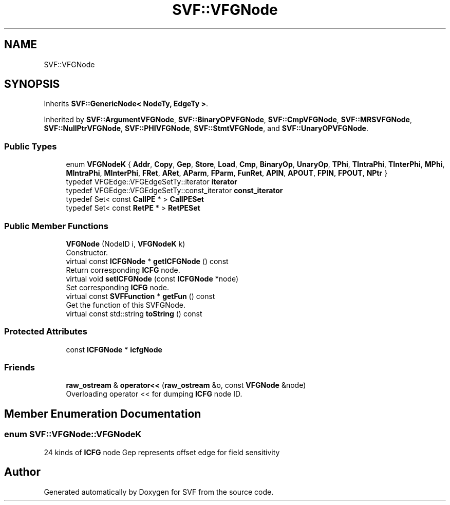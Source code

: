 .TH "SVF::VFGNode" 3 "Sun Feb 14 2021" "SVF" \" -*- nroff -*-
.ad l
.nh
.SH NAME
SVF::VFGNode
.SH SYNOPSIS
.br
.PP
.PP
Inherits \fBSVF::GenericNode< NodeTy, EdgeTy >\fP\&.
.PP
Inherited by \fBSVF::ArgumentVFGNode\fP, \fBSVF::BinaryOPVFGNode\fP, \fBSVF::CmpVFGNode\fP, \fBSVF::MRSVFGNode\fP, \fBSVF::NullPtrVFGNode\fP, \fBSVF::PHIVFGNode\fP, \fBSVF::StmtVFGNode\fP, and \fBSVF::UnaryOPVFGNode\fP\&.
.SS "Public Types"

.in +1c
.ti -1c
.RI "enum \fBVFGNodeK\fP { \fBAddr\fP, \fBCopy\fP, \fBGep\fP, \fBStore\fP, \fBLoad\fP, \fBCmp\fP, \fBBinaryOp\fP, \fBUnaryOp\fP, \fBTPhi\fP, \fBTIntraPhi\fP, \fBTInterPhi\fP, \fBMPhi\fP, \fBMIntraPhi\fP, \fBMInterPhi\fP, \fBFRet\fP, \fBARet\fP, \fBAParm\fP, \fBFParm\fP, \fBFunRet\fP, \fBAPIN\fP, \fBAPOUT\fP, \fBFPIN\fP, \fBFPOUT\fP, \fBNPtr\fP }"
.br
.ti -1c
.RI "typedef VFGEdge::VFGEdgeSetTy::iterator \fBiterator\fP"
.br
.ti -1c
.RI "typedef VFGEdge::VFGEdgeSetTy::const_iterator \fBconst_iterator\fP"
.br
.ti -1c
.RI "typedef Set< const \fBCallPE\fP * > \fBCallPESet\fP"
.br
.ti -1c
.RI "typedef Set< const \fBRetPE\fP * > \fBRetPESet\fP"
.br
.in -1c
.SS "Public Member Functions"

.in +1c
.ti -1c
.RI "\fBVFGNode\fP (NodeID i, \fBVFGNodeK\fP k)"
.br
.RI "Constructor\&. "
.ti -1c
.RI "virtual const \fBICFGNode\fP * \fBgetICFGNode\fP () const"
.br
.RI "Return corresponding \fBICFG\fP node\&. "
.ti -1c
.RI "virtual void \fBsetICFGNode\fP (const \fBICFGNode\fP *node)"
.br
.RI "Set corresponding \fBICFG\fP node\&. "
.ti -1c
.RI "virtual const \fBSVFFunction\fP * \fBgetFun\fP () const"
.br
.RI "Get the function of this SVFGNode\&. "
.ti -1c
.RI "virtual const std::string \fBtoString\fP () const"
.br
.in -1c
.SS "Protected Attributes"

.in +1c
.ti -1c
.RI "const \fBICFGNode\fP * \fBicfgNode\fP"
.br
.in -1c
.SS "Friends"

.in +1c
.ti -1c
.RI "\fBraw_ostream\fP & \fBoperator<<\fP (\fBraw_ostream\fP &o, const \fBVFGNode\fP &node)"
.br
.RI "Overloading operator << for dumping \fBICFG\fP node ID\&. "
.in -1c
.SH "Member Enumeration Documentation"
.PP 
.SS "enum \fBSVF::VFGNode::VFGNodeK\fP"
24 kinds of \fBICFG\fP node Gep represents offset edge for field sensitivity 

.SH "Author"
.PP 
Generated automatically by Doxygen for SVF from the source code\&.

